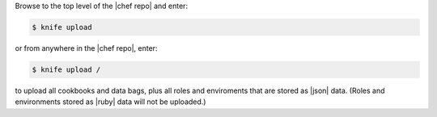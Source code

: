 .. This is an included how-to. 

Browse to the top level of the |chef repo| and enter:

.. code-block:: bash

   $ knife upload

or from anywhere in the |chef repo|, enter:

.. code-block:: bash

   $ knife upload /

to upload all cookbooks and data bags, plus all roles and enviroments that are stored as |json| data. (Roles and environments stored as |ruby| data will not be uploaded.)
